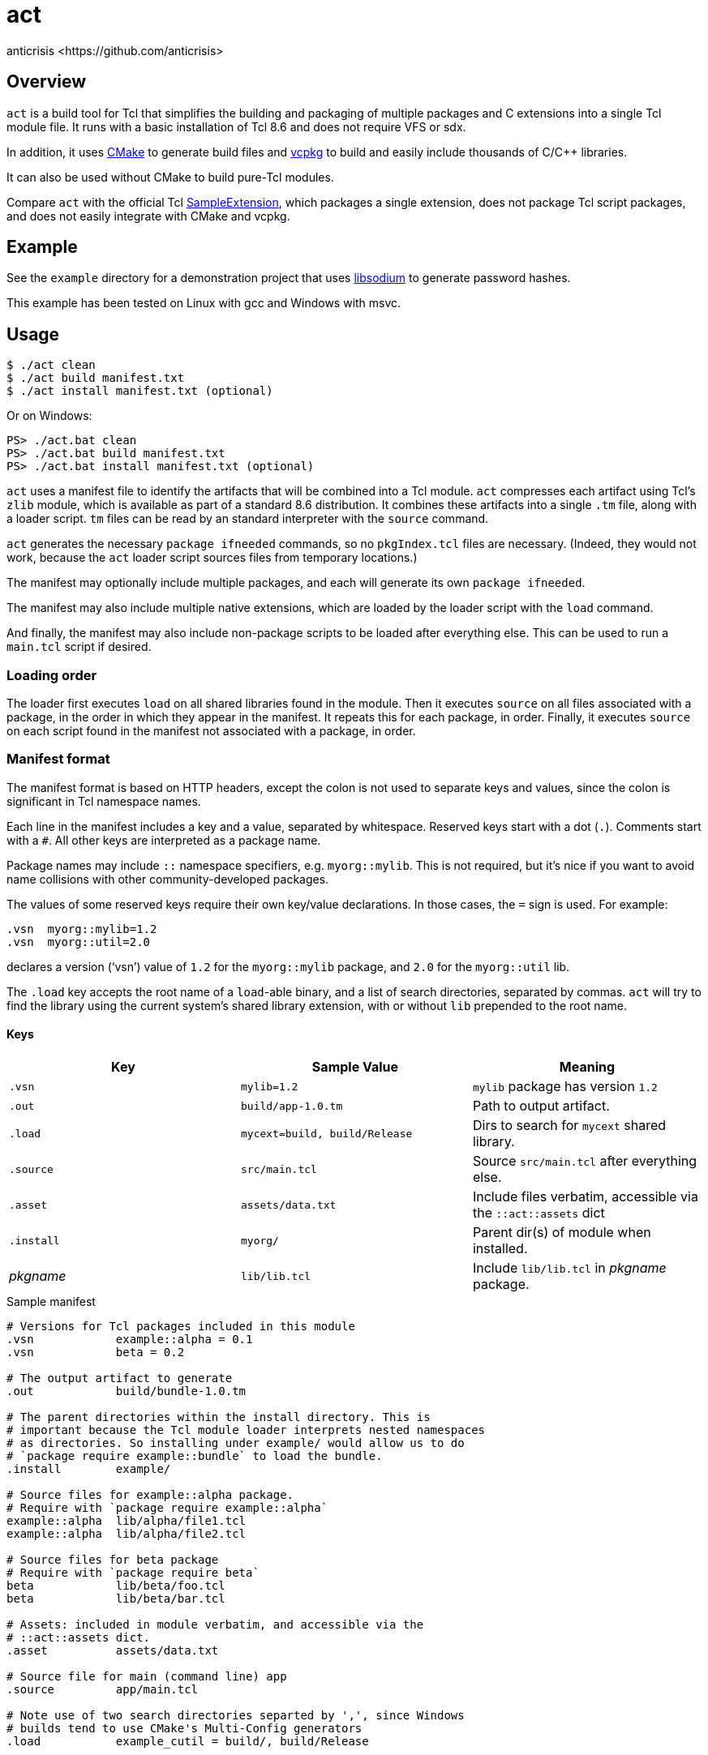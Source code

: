 = act
:Author:   anticrisis <https://github.com/anticrisis>
:Version: 0.1

== Overview

`act` is a build tool for Tcl that simplifies the building and
packaging of multiple packages and C extensions into a single Tcl
module file. It runs with a basic installation of Tcl 8.6 and does not
require VFS or sdx.

In addition, it uses https://cmake.org/[CMake] to generate build files
and https://github.com/microsoft/vcpkg[vcpkg] to build and easily
include thousands of C/C++ libraries.

It can also be used without CMake to build pure-Tcl modules.

Compare `act` with the official Tcl
https://core.tcl-lang.org/sampleextension/[SampleExtension], which
packages a single extension, does not package Tcl script packages, and
does not easily integrate with CMake and vcpkg.

== Example

See the `example` directory for a demonstration project that uses
https://github.com/jedisct1/libsodium[libsodium] to generate password
hashes.

This example has been tested on Linux with gcc and Windows with msvc.

== Usage

----
$ ./act clean
$ ./act build manifest.txt
$ ./act install manifest.txt (optional)
----

Or on Windows:

----
PS> ./act.bat clean
PS> ./act.bat build manifest.txt
PS> ./act.bat install manifest.txt (optional)
----

`act` uses a manifest file to identify the artifacts that will be
combined into a Tcl module. `act` compresses each artifact using Tcl's
`zlib` module, which is available as part of a standard 8.6
distribution. It combines these artifacts into a single `.tm` file,
along with a loader script. `tm` files can be read by an standard
interpreter with the `source` command.

`act` generates the necessary `package ifneeded` commands, so no
`pkgIndex.tcl` files are necessary. (Indeed, they would not work,
because the `act` loader script sources files from temporary
locations.)

The manifest may optionally include multiple packages, and each will
generate its own `package ifneeded`.

The manifest may also include multiple native extensions, which are
loaded by the loader script with the `load` command.

And finally, the manifest may also include non-package scripts to be
loaded after everything else. This can be used to run a `main.tcl`
script if desired.

=== Loading order

The loader first executes `load` on all shared libraries found in the
module. Then it executes `source` on all files associated with a
package, in the order in which they appear in the manifest. It repeats
this for each package, in order. Finally, it executes `source` on each
script found in the manifest not associated with a package, in order.

=== Manifest format

The manifest format is based on HTTP headers, except the colon is not
used to separate keys and values, since the colon is significant in
Tcl namespace names.

Each line in the manifest includes a key and a value, separated by
whitespace. Reserved keys start with a dot (`.`). Comments start with
a `#`. All other keys are interpreted as a package name.

Package names may include `::` namespace specifiers, e.g.
`myorg::mylib`. This is not required, but it's nice if you want to
avoid name collisions with other community-developed packages.

The values of some reserved keys require their own key/value
declarations. In those cases, the `=` sign is used. For example:

----
.vsn  myorg::mylib=1.2
.vsn  myorg::util=2.0
----

declares a version ('`vsn`') value of `1.2` for the `myorg::mylib` package,
and `2.0` for the `myorg::util` lib.

The `.load` key accepts the root name of a `load`-able binary, and a
list of search directories, separated by commas. `act` will try to
find the library using the current system's shared library extension,
with or without `lib` prepended to the root name.

==== Keys

[options=header]
|=============================================================================
| Key        | Sample Value       | Meaning
| `.vsn`     | `mylib=1.2`        | `mylib` package has version `1.2`
| `.out`     | `build/app-1.0.tm` | Path to output artifact.
| `.load`    | `mycext=build,
                build/Release`    | Dirs to search for `mycext` shared library.
| `.source`  | `src/main.tcl`     | Source `src/main.tcl` after everything else.
| `.asset`   | `assets/data.txt`  | Include files verbatim, accessible via
                                    the `::act::assets` dict
| `.install` | `myorg/`           | Parent dir(s) of module when installed.
| _pkgname_  | `lib/lib.tcl`      | Include `lib/lib.tcl` in _pkgname_ package.
|=============================================================================

.Sample manifest
----
# Versions for Tcl packages included in this module
.vsn            example::alpha = 0.1
.vsn            beta = 0.2

# The output artifact to generate
.out            build/bundle-1.0.tm

# The parent directories within the install directory. This is
# important because the Tcl module loader interprets nested namespaces
# as directories. So installing under example/ would allow us to do
# `package require example::bundle` to load the bundle.
.install        example/

# Source files for example::alpha package.
# Require with `package require example::alpha`
example::alpha  lib/alpha/file1.tcl
example::alpha  lib/alpha/file2.tcl

# Source files for beta package
# Require with `package require beta`
beta            lib/beta/foo.tcl
beta            lib/beta/bar.tcl

# Assets: included in module verbatim, and accessible via the
# ::act::assets dict.
.asset          assets/data.txt

# Source file for main (command line) app
.source         app/main.tcl

# Note use of two search directories separted by ',', since Windows
# builds tend to use CMake's Multi-Config generators
.load           example_cutil = build/, build/Release
----

==== Cleanup

Call `::act::cleanup` to remove files created by `act` in the system's
temporary directory.

== License

Licensed under the BSD 2-Clause license.
